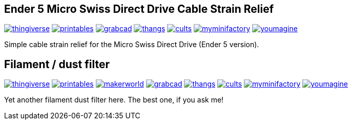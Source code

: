 ## Ender 5 Micro Swiss Direct Drive Cable Strain Relief

image:../.media/thingiverse.png[link="https://www.thingiverse.com/thing:6223826"]
image:../.media/printables.png[link="https://www.printables.com/model/584669"]
image:../.media/grabcad.png[link="https://grabcad.com/library/ender-5-micro-swiss-direct-drive-cable-strain-relief-1"]
image:../.media/thangs.png[link="https://than.gs/m/934781"]
image:../.media/cults.png[link="https://cults3d.com/en/3d-model/tool/ender-5-micro-swiss-direct-drive-cable-strain-relief"]
image:../.media/myminifactory.png[link="https://www.myminifactory.com/object/3d-print-ender-5-micro-swiss-direct-drive-cable-strain-relief-324905"]
image:../.media/youmagine.png[link="https://www.youmagine.com/designs/ender-5-micro-swiss-direct-drive-cable-strain-relief"]

Simple cable strain relief for the Micro Swiss Direct Drive (Ender 5 version).

## Filament / dust filter

image:../.media/thingiverse.png[link="https://www.thingiverse.com/thing:6348684"]
image:../.media/printables.png[link="https://www.printables.com/model/667738"]
image:../.media/makerworld.png[link="https://makerworld.com/en/models/81600"]
image:../.media/grabcad.png[link="https://grabcad.com/library/filament-dust-filter-2"]
image:../.media/thangs.png[link="https://than.gs/m/971791"]
image:../.media/cults.png[link="https://cults3d.com/en/3d-model/tool/filament-dust-filter-madhead"]
image:../.media/myminifactory.png[link="https://www.myminifactory.com/object/3d-print-filament-dust-filter-342366"]
image:../.media/youmagine.png[link="https://www.youmagine.com/designs/filament-dust-filter-21-30"]

Yet another filament dust filter here. The best one, if you ask me!
